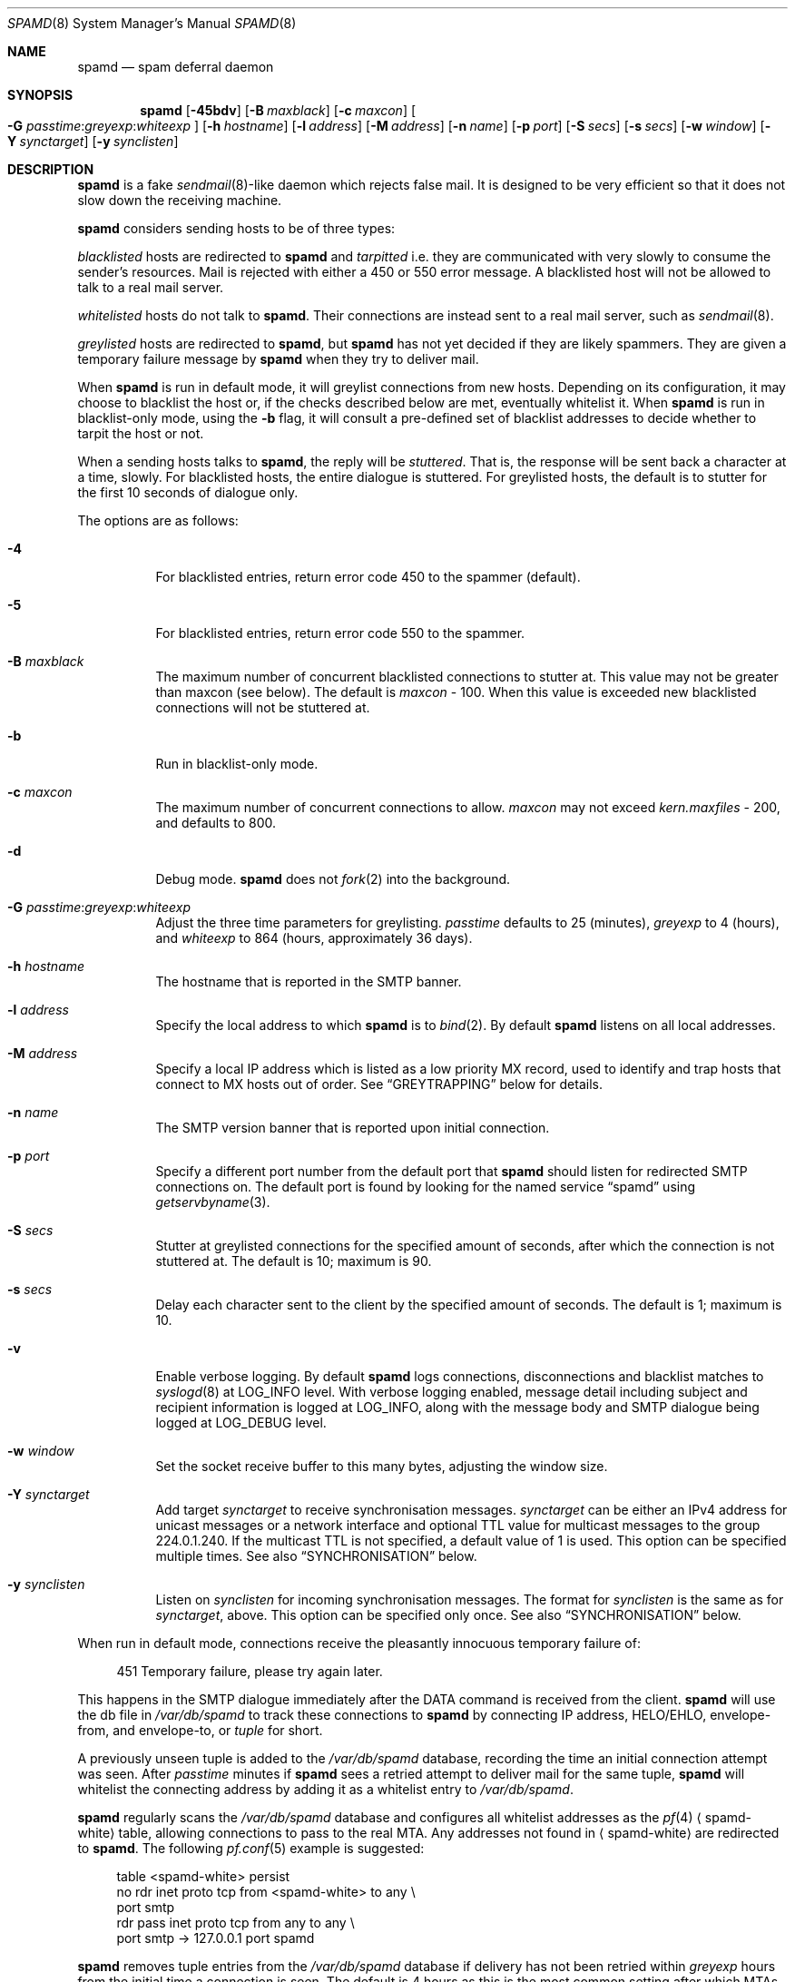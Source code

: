 .\"	$OpenBSD: src/libexec/spamd/spamd.8,v 1.106 2007/08/11 02:48:32 jsg Exp $
.\"
.\" Copyright (c) 2002 Theo de Raadt.  All rights reserved.
.\"
.\" Redistribution and use in source and binary forms, with or without
.\" modification, are permitted provided that the following conditions
.\" are met:
.\" 1. Redistributions of source code must retain the above copyright
.\"    notice, this list of conditions and the following disclaimer.
.\" 2. Redistributions in binary form must reproduce the above copyright
.\"    notice, this list of conditions and the following disclaimer in the
.\"    documentation and/or other materials provided with the distribution.
.\"
.\" THIS SOFTWARE IS PROVIDED BY THE AUTHOR ``AS IS'' AND ANY EXPRESS OR
.\" IMPLIED WARRANTIES, INCLUDING, BUT NOT LIMITED TO, THE IMPLIED WARRANTIES
.\" OF MERCHANTABILITY AND FITNESS FOR A PARTICULAR PURPOSE ARE DISCLAIMED.
.\" IN NO EVENT SHALL THE AUTHOR BE LIABLE FOR ANY DIRECT, INDIRECT,
.\" INCIDENTAL, SPECIAL, EXEMPLARY, OR CONSEQUENTIAL DAMAGES (INCLUDING, BUT
.\" NOT LIMITED TO, PROCUREMENT OF SUBSTITUTE GOODS OR SERVICES; LOSS OF USE,
.\" DATA, OR PROFITS; OR BUSINESS INTERRUPTION) HOWEVER CAUSED AND ON ANY
.\" THEORY OF LIABILITY, WHETHER IN CONTRACT, STRICT LIABILITY, OR TORT
.\" (INCLUDING NEGLIGENCE OR OTHERWISE) ARISING IN ANY WAY OUT OF THE USE OF
.\" THIS SOFTWARE, EVEN IF ADVISED OF THE POSSIBILITY OF SUCH DAMAGE.
.\"
.Dd $Mdocdate: July 7 2007 $
.Dt SPAMD 8
.Os
.Sh NAME
.Nm spamd
.Nd spam deferral daemon
.Sh SYNOPSIS
.Nm spamd
.Bk -words
.Op Fl 45bdv
.Op Fl B Ar maxblack
.Op Fl c Ar maxcon
.Oo
.Fl G
.Ar passtime : Ns Ar greyexp : Ns Ar whiteexp
.Oc
.Op Fl h Ar hostname
.Op Fl l Ar address
.Op Fl M Ar address
.Op Fl n Ar name
.Op Fl p Ar port
.Op Fl S Ar secs
.Op Fl s Ar secs
.Op Fl w Ar window
.Op Fl Y Ar synctarget
.Op Fl y Ar synclisten
.Ek
.Sh DESCRIPTION
.Nm
is a fake
.Xr sendmail 8 Ns -like
daemon which rejects false mail.
It is designed to be very efficient so that it does not slow down the
receiving machine.
.Pp
.Nm
considers sending hosts to be of three types:
.Pp
.Em blacklisted
hosts are redirected to
.Nm
and
.Em tarpitted
i.e. they are communicated with very slowly
to consume the sender's resources.
Mail is rejected with either a 450 or 550 error message.
A blacklisted host will not be allowed to talk to a real mail server.
.Pp
.Em whitelisted
hosts do not talk to
.Nm .
Their connections are instead sent to a real mail server,
such as
.Xr sendmail 8 .
.Pp
.Em greylisted
hosts are redirected to
.Nm ,
but
.Nm
has not yet decided if they are likely spammers.
They are given a temporary failure message by
.Nm
when they try to deliver mail.
.Pp
When
.Nm
is run in default mode,
it will greylist connections from new hosts.
Depending on its configuration,
it may choose to blacklist the host or,
if the checks described below are met,
eventually whitelist it.
When
.Nm
is run in blacklist-only mode,
using the
.Fl b
flag,
it will consult a pre-defined set of blacklist addresses
to decide whether to tarpit the host or not.
.Pp
When a sending hosts talks to
.Nm ,
the reply will be
.Em stuttered .
That is,
the response will be sent back a character at a time, slowly.
For blacklisted hosts,
the entire dialogue is stuttered.
For greylisted hosts,
the default is to stutter for the first 10 seconds
of dialogue only.
.Pp
The options are as follows:
.Bl -tag -width Ds
.It Fl 4
For blacklisted entries, return error code 450 to the spammer (default).
.It Fl 5
For blacklisted entries, return error code 550 to the spammer.
.It Fl B Ar maxblack
The maximum number of concurrent blacklisted connections to stutter at.
This value may not be greater than maxcon (see below).
The default is
.Ar maxcon
\- 100.
When this value is exceeded new blacklisted connections will not be stuttered
at.
.It Fl b
Run in blacklist-only mode.
.It Fl c Ar maxcon
The maximum number of concurrent connections to allow.
.Ar maxcon
may not exceed
.Va kern.maxfiles
\- 200, and defaults to 800.
.It Fl d
Debug mode.
.Nm
does not
.Xr fork 2
into the background.
.It Xo
.Fl G
.Ar passtime : Ns Ar greyexp : Ns Ar whiteexp
.Xc
Adjust the three time parameters for greylisting.
.Ar passtime
defaults to 25 (minutes),
.Ar greyexp
to 4 (hours),
and
.Ar whiteexp
to 864 (hours, approximately 36 days).
.It Fl h Ar hostname
The hostname that is reported in the SMTP banner.
.It Fl l Ar address
Specify the local address to which
.Nm
is to
.Xr bind 2 .
By default
.Nm
listens on all local addresses.
.It Fl M Ar address
Specify a local IP address which is listed as a low priority MX record,
used to identify and trap hosts that connect to MX hosts out of order.
See
.Sx GREYTRAPPING
below for details.
.It Fl n Ar name
The SMTP version banner that is reported upon initial connection.
.It Fl p Ar port
Specify a different port number from the default port that
.Nm
should listen for redirected SMTP connections on.
The default port is found by looking for the named service
.Dq spamd
using
.Xr getservbyname 3 .
.It Fl S Ar secs
Stutter at greylisted connections for the specified amount
of seconds, after which the connection is not stuttered at.
The default is 10; maximum is 90.
.It Fl s Ar secs
Delay each character sent to the client by the specified
amount of seconds.
The default is 1; maximum is 10.
.It Fl v
Enable verbose logging.
By default
.Nm
logs connections, disconnections and blacklist matches to
.Xr syslogd 8
at
.Dv LOG_INFO
level.
With verbose logging enabled, message detail
including subject and recipient information is logged at
.Dv LOG_INFO ,
along with the message body and SMTP dialogue being logged at
.Dv LOG_DEBUG
level.
.It Fl w Ar window
Set the socket receive buffer to this many bytes, adjusting the window size.
.It Fl Y Ar synctarget
Add target
.Ar synctarget
to receive synchronisation messages.
.Ar synctarget
can be either an IPv4 address for unicast messages
or a network interface and optional TTL value for multicast messages
to the group 224.0.1.240.
If the multicast TTL is not specified, a default value of 1 is used.
This option can be specified multiple times.
See also
.Sx SYNCHRONISATION
below.
.It Fl y Ar synclisten
Listen on
.Ar synclisten
for incoming synchronisation messages.
The format for
.Ar synclisten
is the same as for
.Ar synctarget ,
above.
This option can be specified only once.
See also
.Sx SYNCHRONISATION
below.
.El
.Pp
When run in default mode,
connections receive the pleasantly innocuous temporary failure of:
.Bd -literal -offset 4n
451 Temporary failure, please try again later.
.Ed
.Pp
This happens in the SMTP dialogue
immediately after the DATA command is received from the client.
.Nm
will use the db file in
.Pa /var/db/spamd
to track these connections to
.Nm
by connecting IP address, HELO/EHLO, envelope-from, and envelope-to, or
.Em tuple
for short.
.Pp
A previously unseen tuple is added to the
.Pa /var/db/spamd
database, recording the time an initial connection attempt was seen.
After
.Em passtime
minutes if
.Nm
sees a retried attempt to deliver mail for the same tuple,
.Nm
will whitelist the connecting address by adding it as a
whitelist entry to
.Pa /var/db/spamd .
.Pp
.Nm
regularly scans the
.Pa /var/db/spamd
database and configures all whitelist addresses as the
.Xr pf 4
.Aq spamd-white
table,
allowing connections to pass to the real MTA.
Any addresses not found in
.Aq spamd-white
are redirected to
.Nm .
The following
.Xr pf.conf 5
example is suggested:
.Bd -literal -offset 4n
table \*(Ltspamd-white\*(Gt persist
no rdr inet proto tcp from \*(Ltspamd-white\*(Gt to any \e
    port smtp
rdr pass inet proto tcp from any to any \e
    port smtp -\*(Gt 127.0.0.1 port spamd
.Ed
.Pp
.Nm
removes tuple entries from the
.Pa /var/db/spamd
database if delivery has not been retried within
.Em greyexp
hours from the initial time a connection is seen.
The default is 4 hours as this is the most common setting after which
MTAs will give up attempting to retry delivery of a message.
.Pp
.Nm
removes whitelist entries from the
.Pa /var/db/spamd
database if no mail delivery activity has been seen from the
whitelisted address by
.Xr spamlogd 8
within
.Em whiteexp
hours from the initial time an address
is whitelisted.
The default is 36 days to allow for the delivery of
monthly mailing list digests without greylist delays every time.
.Pp
.Xr spamd-setup 8
should be run periodically by
.Xr cron 8 .
When run in blacklist-only mode,
the
.Fl b
flag should be specified.
Use
.Xr crontab 1
to uncomment the entry in root's crontab.
.Pp
.Xr spamlogd 8
should be used to update the whitelist entries in
.Pa /var/db/spamd
when connections are seen to pass to the real MTA on the
.Em smtp
port.
.Pp
.Xr spamdb 8
can be used to examine and alter the contents of
.Pa /var/db/spamd .
See
.Xr spamdb 8
for further information.
.Pp
.Nm
sends log messages to
.Xr syslogd 8
using
.Em facility
daemon and, with increasing verbosity,
.Em level
err, warn, info, and debug.
The following
.Xr syslog.conf 5
section can be used to log connection details to a dedicated file:
.Bd -literal -offset indent
!spamd
daemon.err;daemon.warn;daemon.info	/var/log/spamd
.Ed
.Sh GREYTRAPPING
When running
.Nm
in default mode,
it may be useful to define
.Em spamtrap
destination addresses to catch spammers as they send mail from greylisted
hosts.
Such spamtrap addresses affect only greylisted connections to
.Nm
and are used to temporarily blacklist a host that is obviously sending spam.
Unused email addresses or email addresses on spammers' lists are very
useful for this.
When a host that is currently greylisted attempts to send mail to a
spamtrap address,
it is blacklisted for 24 hours by adding the host to the
.Nm
blacklist
.Aq spamd-greytrap .
Spamtrap addresses are added to the
.Pa /var/db/spamd
database with the following
.Xr spamdb 8
command:
.Pp
.Dl # spamdb -T -a 'spamtrap@mydomain.org'
.Pp
See
.Xr spamdb 8
for further details.
.Pp
The file
.Pa /etc/mail/spamd.alloweddomains
can be used to specify a list of domainname suffixes, one per line, one of
which must match each destination email address in the greylist.
Any destination address which does not match one of the suffixes listed in
.Pa spamd.alloweddomains
will be trapped, exactly as if it were sent to a spamtrap address.
.Pp
For example, if
.Pa spamd.alloweddomains
contains:
.Bd -literal -offset indent
@humpingforjesus.com
obtuse.com
.Ed
.Pp
The following destination addresses
.Em would not
cause the sending host to be trapped:
.Bd -literal -offset indent
beardedclams@humpingforjesus.com
beck@obtuse.com
beck@snouts.obtuse.com
.Ed
.Pp
However the following addresses
.Em would
cause the sending host to be trapped:
.Bd -literal -offset indent
peter@apostles.humpingforjesus.com
bigbutts@bofh.ucs.ualberta.ca
.Ed
.Pp
A low priority MX IP address may be specified with the
.Fl M
option.
When
.Nm
has such an address specified, no host may enter new greylist
tuples when connecting to this address; only existing entries
may be updated.
Any host attempting to make new deliveries to
the low priority MX for which a tuple has not previously
been seen will be trapped.
.Pp
Note that it is important to ensure that a host running
.Nm
with the low priority MX address active must see all the greylist
changes for a higher priority MX host for the same domains, either by
being synchronised with it, or by receiving the connections itself to
the higher priority MX on another IP address (which may be an IP alias).
This will ensure that hosts are not trapped erroneously if the higher
priority MX is unavailable.
For example, on a host which is an existing MX record for a domain of
value 10, a second IP address with MX of value 99 (a higher number, and
therefore lower priority) would ensure that any RFC conformant client
would attempt delivery to the IP address with the MX value of 10
first, and should not attempt to deliver to the address with MX value 99.
.Sh BLACKLIST-ONLY MODE
When running in default mode, the
.Xr pf.conf 5
rules described above are sufficient.
However when running in blacklist-only mode,
a slightly modified
.Xr pf.conf 5
ruleset is required,
redirecting any addresses found in the
.Aq spamd
table to
.Nm .
Any other addresses
are passed to the real MTA.
.Bd -literal -offset 4n
table \*(Ltspamd\*(Gt persist
rdr pass inet proto tcp from \*(Ltspamd\*(Gt to any \e
    port smtp -\*(Gt 127.0.0.1 port spamd
.Ed
.Pp
Addresses can be loaded into the
.Em table ,
like:
.Bd -literal -offset 4n
# pfctl -q -t spamd -T replace -f /usr/local/share/spammers
.Ed
.Pp
.Xr spamd-setup 8
can also be used to load addresses into the
.Aq spamd
table.
It has the added benefit of being able to remove addresses from
blacklists, and will connect to
.Nm
over a localhost socket, giving
.Nm
information about each source of blacklist addresses, as well as custom
rejection messages for each blacklist source
that can be used to let any real person whose mail
is deferred by
.Nm
know why their address has been listed
from sending mail.
This is important as it allows legitimate mail
senders to pressure spam sources into behaving properly so that they
may be removed from the relevant blacklists.
.Sh CONFIGURATION CONNECTIONS
.Nm
listens for configuration connections on the port identified by the
named service
.Dq spamd-cfg
(see
.Xr services 5 ) .
The configuration socket listens only on the INADDR_LOOPBACK
address.
Configuration of spamd is done by connecting to the configuration
socket, and sending blacklist information, one blacklist per line.
Each blacklist consists of a name, a message to reject mail
with, and addresses in CIDR format, all separated by semicolons (;):
.Bd -literal -offset indent
tag;"rejection message";aaa.bbb.ccc.ddd/mm;aaa.bbb.ccc.ddd/mm
.Ed
.Pp
The rejection message must be inside double quotes.
A \e" will produce a double quote in the output.
\en will produce a newline.
%A will expand to the connecting IP address in dotted quad format.
%% may be used to produce a single % in the output.
\e\e will produce a single \e.
.Nm
will reject mail by displaying all the messages from all blacklists in which
a connecting address is matched.
.Xr spamd-setup 8
is normally used to configure this information.
.Sh SYNCHRONISATION
.Nm
supports realtime synchronisation of greylisting states between
a number of
.Nm
daemons running on multiple machines,
using the
.Fl Y
and
.Fl y
options.
.Pp
The following example will accept incoming multicast and unicast
synchronisation messages, and send outgoing multicast messages through
the network interface
.Ar em0 :
.Bd -literal -offset indent
# /usr/libexec/spamd -y em0 -Y em0
.Ed
.Pp
The second example will increase the multicast TTL to a value of 2,
add the unicast targets
.Ar foo.somewhere.org
and
.Ar bar.somewhere.org ,
and accept incoming unicast messages sent to
.Ar example.somewhere.org
only.
.Bd -literal -offset indent
# /usr/libexec/spamd -y example.somewhere.org -Y em0:2 \e
	-Y foo.somewhere.org -Y bar.somewhere.org
.Ed
.Pp
If the file
.Pa /etc/mail/spamd.key
exists,
.Nm
will calculate the message-digest fingerprint (checksum) for the file
and use it as a shared key to authenticate the synchronisation messages.
The file itself can contain any data.
For example, to create a secure random key:
.Bd -literal -offset indent
# dd if=/dev/arandom of=/etc/mail/spamd.key bs=2048 count=1
.Ed
.Pp
The file needs to be copied to all hosts
sending or receiving synchronisation messages.
.Sh FILES
.Bl -tag -width "/etc/mail/spamd.alloweddomainsXX" -compact
.It /etc/mail/spamd.alloweddomains
Required suffixes for greytrapping.
.It /etc/mail/spamd.conf
Default configuration file.
.It /etc/mail/spamd.key
Authentication key for synchronisation messages.
.It /var/db/spamd
Greylisting database.
.El
.Sh SEE ALSO
.Xr pf.conf 5 ,
.Xr services 5 ,
.Xr spamd.conf 5 ,
.Xr syslog.conf 5 ,
.Xr pfctl 8 ,
.Xr spamd-setup 8 ,
.Xr spamdb 8 ,
.Xr spamlogd 8 ,
.Xr syslogd 8
.Sh HISTORY
The
.Nm
command first appeared in
.Ox 3.3 .
.Pp
Previous versions of
.Nm
required traps to be entered into the database including the enclosing
\*(Lt\*(Gt characters;
current versions expect only the email address without the enclosing
\*(Lt\*(Gt characters.
.Pp
Blacklisted hosts are no longer stored in the 
.Aq spamd
table when operating in greylisting mode for performance reasons.
.Sh BUGS
.Nm
currently uses the user
.Dq _spamd
outside a chroot jail when running in default mode, and requires
the greylisting database in
.Pa /var/db/spamd
to be owned by the
.Dq _spamd
user.
This is wrong and should change to a distinct user from the
one used by the chrooted
.Nm
process.
